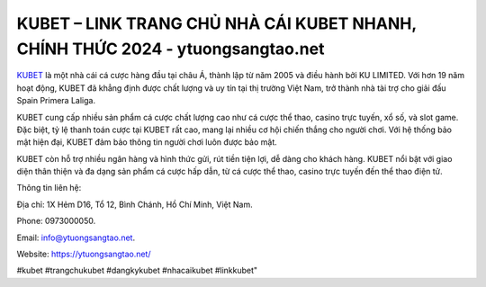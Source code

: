 KUBET – LINK TRANG CHỦ NHÀ CÁI KUBET NHANH, CHÍNH THỨC 2024 - ytuongsangtao.net
===================================

`KUBET <https://ytuongsangtao.net/>`_ là một nhà cái cá cược hàng đầu tại châu Á, thành lập từ năm 2005 và điều hành bởi KU LIMITED. Với hơn 19 năm hoạt động, KUBET đã khẳng định được chất lượng và uy tín tại thị trường Việt Nam, trở thành nhà tài trợ cho giải đấu Spain Primera Laliga. 

KUBET cung cấp nhiều sản phẩm cá cược chất lượng cao như cá cược thể thao, casino trực tuyến, xổ số, và slot game. Đặc biệt, tỷ lệ thanh toán cược tại KUBET rất cao, mang lại nhiều cơ hội chiến thắng cho người chơi. Với hệ thống bảo mật hiện đại, KUBET đảm bảo thông tin người chơi luôn được bảo mật. 

KUBET còn hỗ trợ nhiều ngân hàng và hình thức gửi, rút tiền tiện lợi, dễ dàng cho khách hàng. KUBET nổi bật với giao diện thân thiện và đa dạng sản phẩm cá cược hấp dẫn, từ cá cược thể thao, casino trực tuyến đến thể thao điện tử.

Thông tin liên hệ: 

Địa chỉ: 1X Hẻm D16, Tổ 12, Bình Chánh, Hồ Chí Minh, Việt Nam. 

Phone: 0973000050. 

Email: info@ytuongsangtao.net. 

Website: https://ytuongsangtao.net/

#kubet #trangchukubet #dangkykubet #nhacaikubet #linkkubet"
